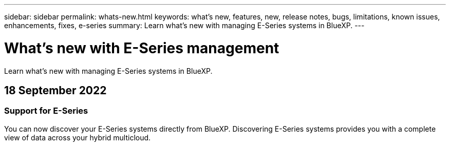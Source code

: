 ---
sidebar: sidebar
permalink: whats-new.html
keywords: what's new, features, new, release notes, bugs, limitations, known issues, enhancements, fixes, e-series
summary: Learn what's new with managing E-Series systems in BlueXP.
---

= What's new with E-Series management
:hardbreaks:
:nofooter:
:icons: font
:linkattrs:
:imagesdir: ./media/

[.lead]
Learn what's new with managing E-Series systems in BlueXP.

// tag::whats-new[]
== 18 September 2022

=== Support for E-Series

You can now discover your E-Series systems directly from BlueXP. Discovering E-Series systems provides you with a complete view of data across your hybrid multicloud.
// end::whats-new[]
